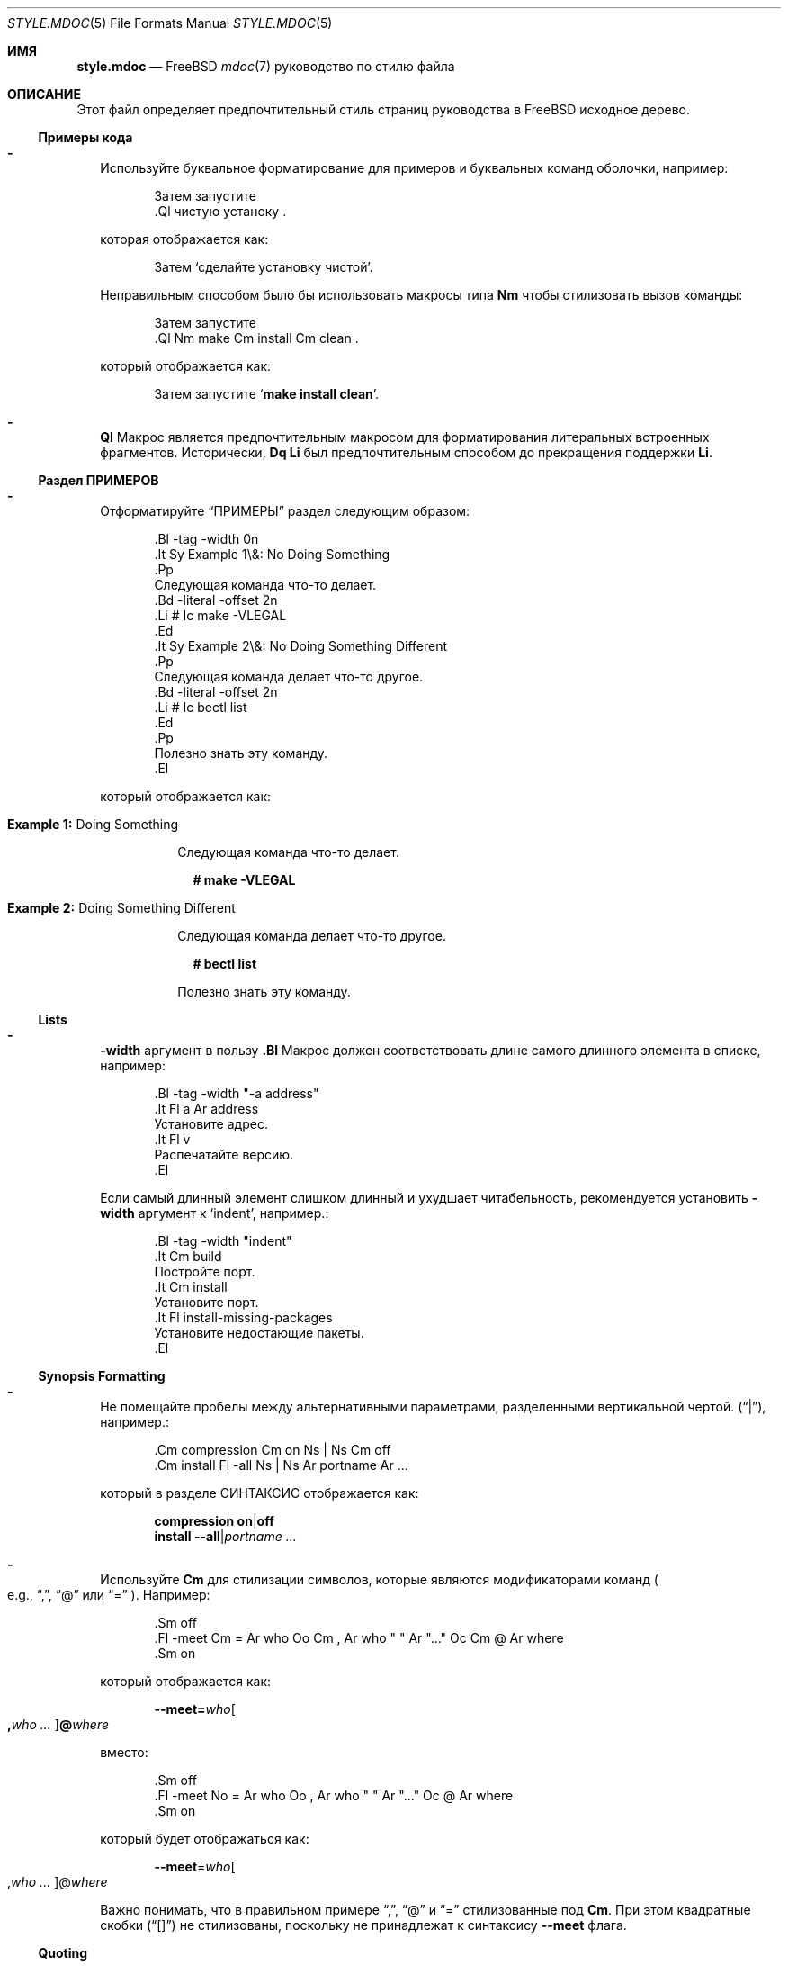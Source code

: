.\"
.\" SPDX-License-Identifier: BSD-2-Clause
.\"
.\" Copyright (c) 2018-2022 Mateusz Piotrowski <0mp@FreeBSD.org>
.\"
.\" Redistribution and use in source and binary forms, with or without
.\" modification, are permitted provided that the following conditions
.\" are met:
.\" 1. Redistributions of source code must retain the above copyright
.\"    notice, this list of conditions and the following disclaimer.
.\" 2. Redistributions in binary form must reproduce the above copyright
.\"    notice, this list of conditions and the following disclaimer in the
.\"    documentation and/or other materials provided with the distribution.
.\"
.\" THIS SOFTWARE IS PROVIDED BY THE AUTHOR AND CONTRIBUTORS ``AS IS'' AND
.\" ANY EXPRESS OR IMPLIED WARRANTIES, INCLUDING, BUT NOT LIMITED TO, THE
.\" IMPLIED WARRANTIES OF MERCHANTABILITY AND FITNESS FOR A PARTICULAR PURPOSE
.\" ARE DISCLAIMED.  IN NO EVENT SHALL THE AUTHOR OR CONTRIBUTORS BE LIABLE
.\" FOR ANY DIRECT, INDIRECT, INCIDENTAL, SPECIAL, EXEMPLARY, OR CONSEQUENTIAL
.\" DAMAGES (INCLUDING, BUT NOT LIMITED TO, PROCUREMENT OF SUBSTITUTE GOODS
.\" OR SERVICES; LOSS OF USE, DATA, OR PROFITS; OR BUSINESS INTERRUPTION)
.\" HOWEVER CAUSED AND ON ANY THEORY OF LIABILITY, WHETHER IN CONTRACT, STRICT
.\" LIABILITY, OR TORT (INCLUDING NEGLIGENCE OR OTHERWISE) ARISING IN ANY WAY
.\" OUT OF THE USE OF THIS SOFTWARE, EVEN IF ADVISED OF THE POSSIBILITY OF
.\" SUCH DAMAGE.
.\"
.Dd 29 января 2022 г.
.Dt STYLE.MDOC 5
.Os
.Sh ИМЯ
.Nm style.mdoc
.Nd
.Fx
.Xr mdoc 7
руководство по стилю файла
.Sh ОПИСАНИЕ
Этот файл определяет предпочтительный стиль страниц руководства в
.Fx
исходное дерево.
.Ss Примеры кода
.Bl -dash -width ""
.It
Используйте буквальное форматирование для примеров и буквальных команд оболочки, например:
.Bd -literal -offset indent
Затем запустите
\&.Ql чистую устаноку .
.Ed
.Pp
которая отображается как:
.Bd -filled -offset indent
Затем 
.Ql сделайте установку чистой .
.Ed
.Pp
Неправильным способом было бы использовать макросы типа
.Sy \&Nm
чтобы стилизовать вызов команды:
.Bd -literal -offset indent
Затем запустите
\&.Ql Nm make Cm install Cm clean .
.Ed
.Pp
который отображается как:
.Bd -filled -offset indent
Затем запустите
.Ql Nm make Cm install Cm clean .
.Ed
.It
.Sy \&Ql
Макрос является предпочтительным макросом для форматирования литеральных встроенных фрагментов.
Исторически,
.Sy \&Dq \&Li
был предпочтительным способом до прекращения поддержки
.Sy \&Li .
.El
.Ss Раздел ПРИМЕРОВ
.Bl -dash -width ""
.It
Отформатируйте
.Sx ПРИМЕРЫ
раздел следующим образом:
.Bd -literal -offset indent
\&.Bl -tag -width 0n
\&.It Sy Example 1\\&: No Doing Something
\&.Pp
Следующая команда что-то делает.
\&.Bd -literal -offset 2n
\&.Li # Ic make -VLEGAL
\&.Ed
\&.It Sy Example 2\\&: No Doing Something Different
\&.Pp
Следующая команда делает что-то другое.
\&.Bd -literal -offset 2n
\&.Li # Ic bectl list
\&.Ed
\&.Pp
Полезно знать эту команду.
\&.El
.Ed
.Pp
который отображается как:
.Bd -filled -offset indent
.Bl -tag -width 0n
.It Sy Example 1\&: No Doing Something
.Pp
Следующая команда что-то делает.
.Bd -literal -offset 2n
.Li # Ic make -VLEGAL
.Ed
.It Sy Example 2\&: No Doing Something Different
.Pp
Следующая команда делает что-то другое.
.Bd -literal -offset 2n
.Li # Ic bectl list
.Ed
.Pp
Полезно знать эту команду.
.El
.Ed
.El
.Ss Lists
.Bl -dash -width ""
.It
.Fl width
аргумент в пользу
.Sy \&.Bl
Макрос должен соответствовать длине самого длинного элемента в списке, например:
.Bd -literal -offset indent
\&.Bl -tag -width "-a address"
\&.It Fl a Ar address
Установите адрес.
\&.It Fl v
Распечатайте версию.
\&.El
.Ed
.Pp
Если самый длинный элемент слишком длинный и ухудшает читабельность,
рекомендуется установить
.Fl width
аргумент
к
.Ql indent ,
например.:
.Bd -literal -offset indent
\&.Bl -tag -width "indent"
\&.It Cm build
Постройте порт.
\&.It Cm install
Установите порт.
\&.It Fl install-missing-packages
Установите недостающие пакеты.
\&.El
.Ed
.El
.Ss Synopsis Formatting
.Bl -dash -width ""
.It
Не помещайте пробелы между альтернативными параметрами, разделенными вертикальной чертой.
.Pq Dq | ,
например.:
.Bd -literal -offset indent
\&.Cm compression Cm on Ns | Ns Cm off
\&.Cm install Fl -all Ns | Ns Ar portname Ar ...
.Ed
.Pp
который в разделе СИНТАКСИС отображается как:
.Bd -unfilled -offset indent
.Cm compression Cm on Ns | Ns Cm off
.Cm install Fl -all Ns | Ns Ar portname Ar ...
.Ed
.It
Используйте
.Sy \&Cm
для стилизации символов, которые являются модификаторами команд
.Po e.g.,
.Dq \&, ,
.Dq @
или
.Dq "="
.Pc .
Например:
.Bd -literal -offset indent
\&.Sm off
\&.Fl -meet Cm = Ar who Oo Cm \&, Ar who " " Ar "..." Oc Cm @ Ar where
\&.Sm on
.Ed
.Pp
который отображается как:
.Bd -filled -offset indent
.Sm off
.Fl -meet Cm = Ar who Oo Cm \&, Ar who " " Ar "..." Oc Cm @ Ar where
.Sm on
.Ed
.Pp
вместо:
.Bd -literal -offset indent
\&.Sm off
\&.Fl -meet No = Ar who Oo , Ar who " " Ar "..." Oc @ Ar where
\&.Sm on
.Ed
.Pp
который будет отображаться как:
.Bd -filled -offset indent
.Sm off
.Fl -meet No = Ar who Oo , Ar who " " Ar "..." Oc @ Ar where
.Sm on
.Ed
.Pp
Важно понимать, что в правильном примере
.Dq \&, ,
.Dq @
и
.Dq =
стилизованные под
.Sy \&Cm .
При этом квадратные скобки
.Pq Dq "[]"
не стилизованы, поскольку не принадлежат к синтаксису
.Fl -meet
флага.
.El
.Ss Quoting
.Bl -dash -width ""
.It
Используйте
.Sy \&Dq
.Pq Do Dc
макрос
for quoting.
Используйте
.Sy \&Sq
.Pq So Sc
макрос для цитирования внутри кавычек.
Использование
.Sy \&Qq
.Pq Qo Qc
макроса обычно не нужно.
.El
.Ss Variables
.Bl -dash -width ""
.It
Используйте
.Sy \&Va
вместо
.Sy \&Dv
для
.Xr sysctl 8
переменные, такие как
.Va kdb.enter.panic .
.It
Используйте угловые скобки
.Sy \&Aq
.Pq Dq "<>"
макрос
для аргументов
.Pq Sy \&Ar
когда они смешаны с аналогичными стилизованными макросами, такими как
.Sy \&Pa
или
.Sy \&Va ,
например.:
.Bd -literal -offset indent
\&.Va critical_filesystems_ Ns Aq Ar type
.Ed
.Pp
который отображается как:
.Bd -filled -offset indent
.Va critical_filesystems_ Ns Aq Ar type
.Ed
.Pp
вместо:
.Bd -literal -offset indent
\&.Va critical_filesystems_ Ns Ar type
.Ed
.Pp
это будет отображаться как:
.Bd -filled -offset indent
.Va critical_filesystems_ Ns Ar type
.Ed
.El
.Sh СМОТРИТЕ ТАКЖЕ
.Xr man 1 ,
.Xr mandoc 1 ,
.Xr mdoc 7 ,
.Xr style 9
.Sh ИСТОРИЯ
Эта страница руководства впервые появилась в
.Fx 13.0 .
.Sh АВТОРЫ
.An Mateusz Piotrowski Aq Mt 0mp@FreeBSD.org
